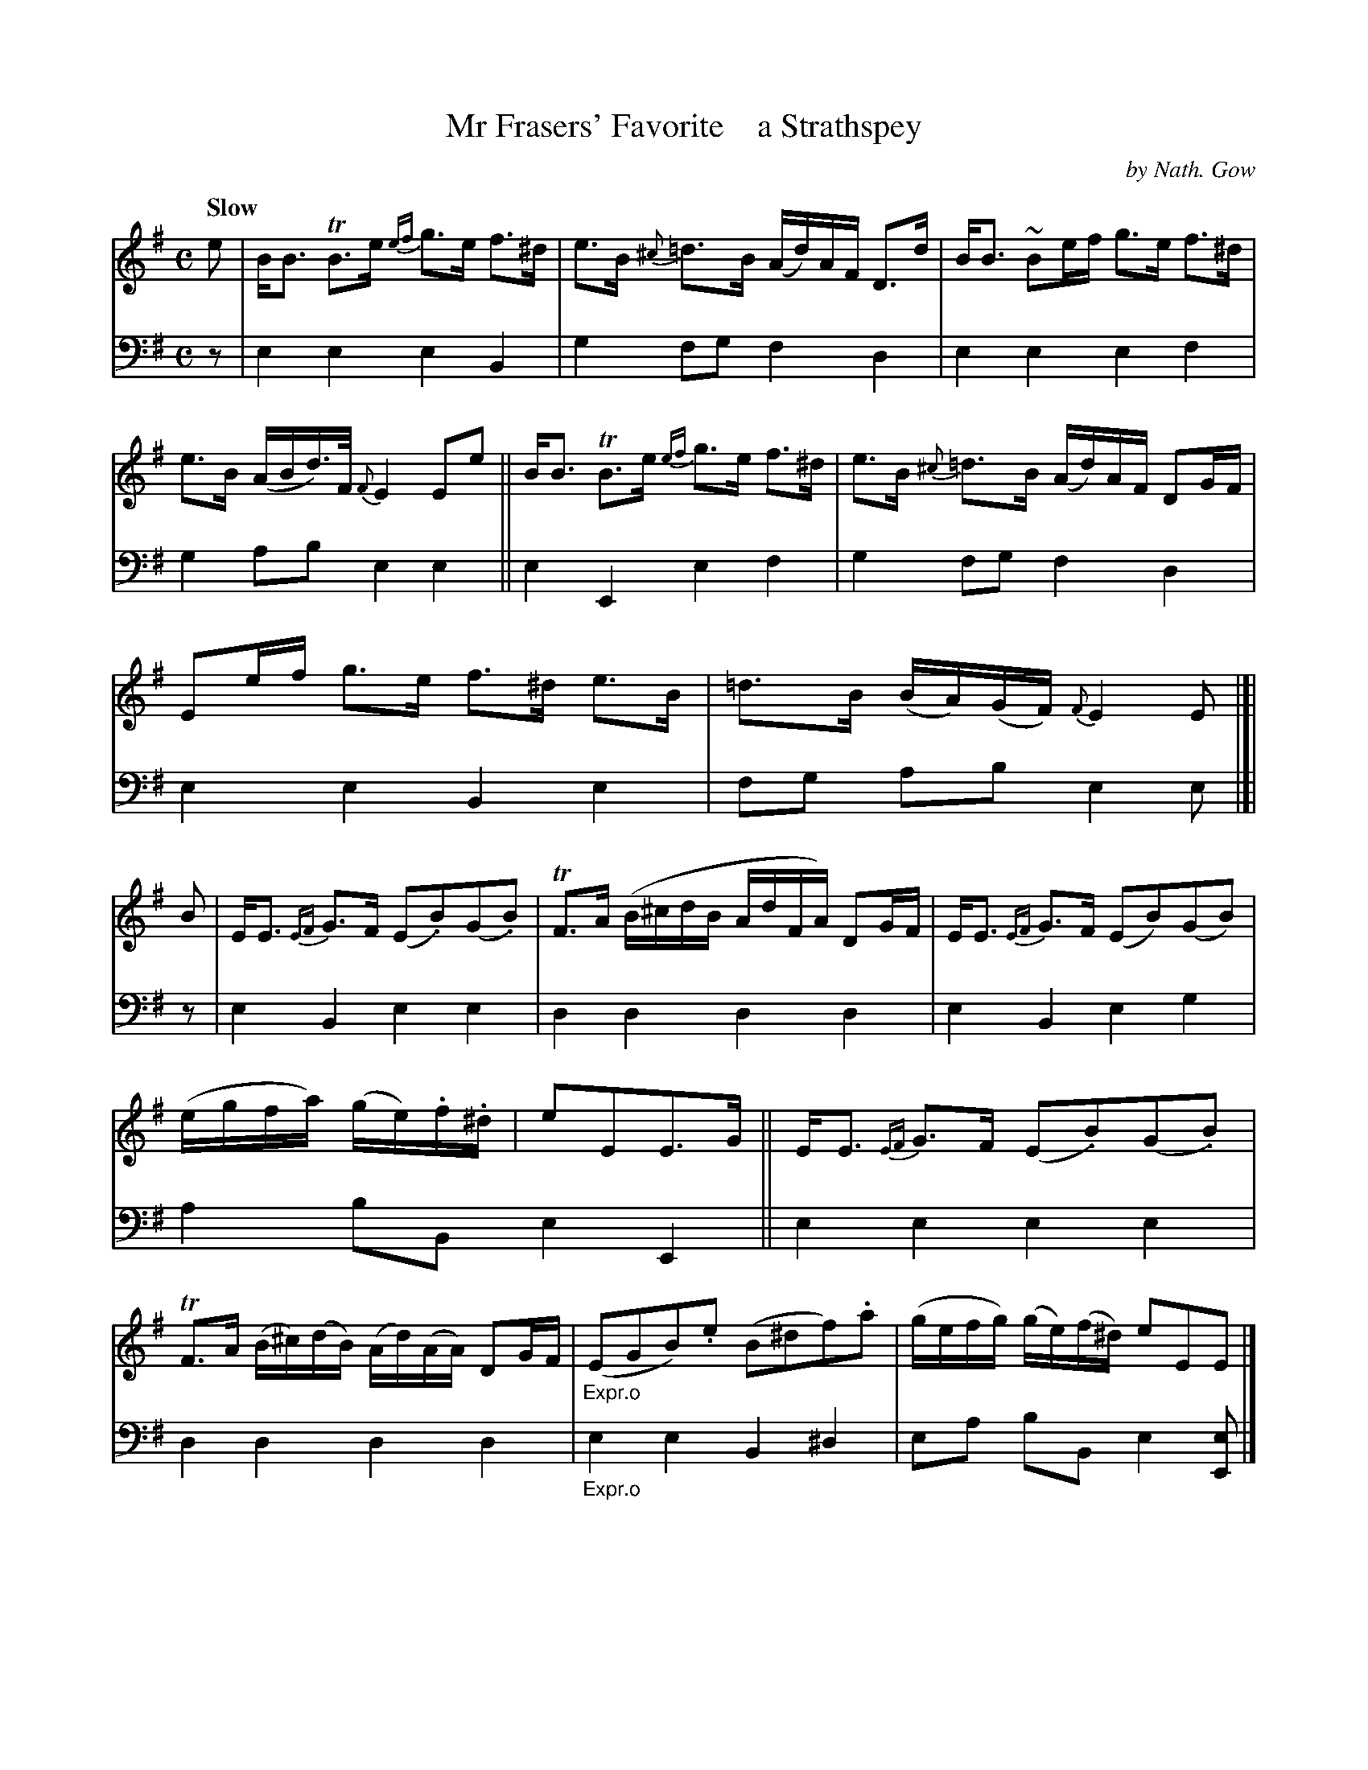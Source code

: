 X: 4251
T: Mr Frasers' Favorite    a Strathspey
C: by Nath. Gow
%R: strathspey, air
B: Niel Gow & Sons "A Fourth Collection of Strathspey Reels, etc." v.4 p.25 #1 (top 2 staffs continued from p.24)
Z: 2022 John Chambers <jc:trillian.mit.edu>
M: C
L: 1/8
Q: "Slow"
K: Em
%%slurgraces 1
%%graceslurs 1
% - - - - - - - - - -
% Voice 1 reformatted slightly to make the note spacing more equal.
V: 1 staves=2
e |\
B<B TB>e {ef}g>e f>^d | e>B {^c}=d>B (A/d/)A/F/ D>d |\
B<B ~Be/f/ g>e f>^d | e>B (A/B/d/)>F/ {F}E2 Ee ||\
B<B TB>e {ef}g>e f>^d | e>B {^c}=d>B (A/d/)A/F/ DG/F/ |
Ee/f/ g>e f>^d e>B | =d>B (B/A/)(G/F/) {F}E2 E |[| B |\
E<E {EF}G>F (E.B)(G.B) | TF>A (B/^c/d/B/ A/d/F/A/) DG/F/ |\
E<E {EF}G>F (EB)(GB) |
                       (e/g/f/a/) (g/e/).f/.^d/ | eEE>G ||\
E<E {EF}G>F (E.B)(G.B) | TF>A (B/^c/)(d/B/) (A/d/)(A/A/)  DG/F/ |\
"_Expr.o"(EGB).e (B^df).a | (g/e/f/g/) (g/e/)(f/^d/) eEE |]
% - - - - - - - - - -
% Voice 2 preserves the staff layout in the book.
V: 2 clef=bass middle=d
z | e2e2 e2B2 | g2fg f2d2 | e2e2 e2f2 | g2ab e2e2 || e2E2 e2f2 |
g2fg f2d2 | e2e2 B2e2 | fg ab e2e |[| z | e2B2 e2e2 | d2d2 d2d2 | e2B2
e2g2 | a2bB e2E2 || e2e2 e2e2 | d2d2 d2d2 | "_Expr.o"e2e2 B2^d2 | ea bB e2[eE] |]

